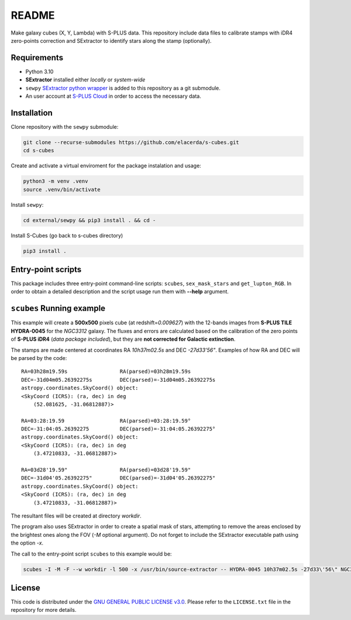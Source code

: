 README
======

Make galaxy cubes (X, Y, Lambda) with S-PLUS data. This repository
include data files to calibrate stamps with iDR4 zero-points correction
and SExtractor to identify stars along the stamp (optionally).

Requirements
------------

-  Python 3.10
-  **SExtractor** installed either *locally* or *system-wide*
-  ``sewpy`` `SExtractor python
   wrapper <https://github.com/megalut/sewpy>`__ is added to this
   repository as a git submodule.
-  An user account at `S-PLUS Cloud <https://splus.cloud/>`__ in order
   to access the necessary data.

Installation
------------

Clone repository with the ``sewpy`` submodule:

.. code:: console

   git clone --recurse-submodules https://github.com/elacerda/s-cubes.git
   cd s-cubes

Create and activate a virtual enviroment for the package instalation and
usage:

.. code:: console

   python3 -m venv .venv
   source .venv/bin/activate

Install ``sewpy``:

.. code:: console

   cd external/sewpy && pip3 install . && cd -

Install S-Cubes (go back to s-cubes directory)

.. code:: console

   pip3 install .

Entry-point scripts
-------------------

This package includes three entry-point command-line scripts:
``scubes``, ``sex_mask_stars`` and ``get_lupton_RGB``. In order to
obtain a detailed description and the script usage run them with
**--help** argument.

``scubes`` Running example
--------------------------

This example will create a **500x500** pixels cube (at
redshift=\ *0.009627*) with the 12-bands images from **S-PLUS TILE
HYDRA-0045** for the *NGC3312* galaxy. The fluxes and errors are
calculated based on the calibration of the zero points of **S-PLUS
iDR4** (*data package included*), but they are **not corrected for 
Galactic extinction**.

The stamps are made centered at coordinates RA *10h37m02.5s* and DEC
*-27d33'56"*. Examples of how RA and DEC will be parsed by the code:

::

   RA=03h28m19.59s                 RA(parsed)=03h28m19.59s
   DEC=-31d04m05.26392275s         DEC(parsed)=-31d04m05.26392275s
   astropy.coordinates.SkyCoord() object:
   <SkyCoord (ICRS): (ra, dec) in deg
       (52.081625, -31.06812887)>

   RA=03:28:19.59                  RA(parsed)=03:28:19.59°
   DEC=-31:04:05.26392275          DEC(parsed)=-31:04:05.26392275°
   astropy.coordinates.SkyCoord() object:
   <SkyCoord (ICRS): (ra, dec) in deg
       (3.47210833, -31.06812887)>

   RA=03d28'19.59"                 RA(parsed)=03d28'19.59"
   DEC=-31d04'05.26392275"         DEC(parsed)=-31d04'05.26392275"
   astropy.coordinates.SkyCoord() object:
   <SkyCoord (ICRS): (ra, dec) in deg
       (3.47210833, -31.06812887)>

The resultant files will be created at directory *workdir*.

The program also uses SExtractor in order to create a spatial mask of
stars, attempting to remove the areas enclosed by the brightest ones
along the FOV (*-M* optional argument). Do not forget to include the
SExtractor executable path using the option *-x*.

The call to the entry-point script ``scubes`` to this example would be:

.. code:: console

   scubes -I -M -F --w workdir -l 500 -x /usr/bin/source-extractor -- HYDRA-0045 10h37m02.5s -27d33\'56\" NGC3312 0.009627

License
-------

This code is distributed under the `GNU GENERAL PUBLIC LICENSE
v3.0 <LICENSE>`__. Please refer to the ``LICENSE.txt`` file in the
repository for more details.